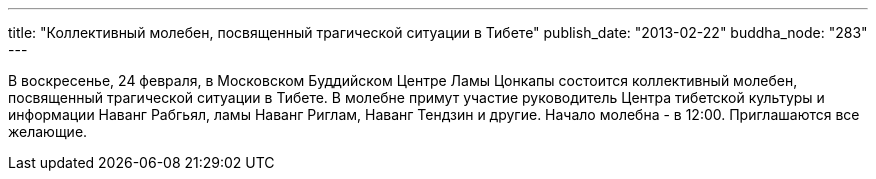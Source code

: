 ---
title: "Коллективный молебен, посвященный трагической ситуации в Тибете"
publish_date: "2013-02-22"
buddha_node: "283"
---

В воскресенье, 24 февраля, в Московском Буддийском Центре Ламы Цонкапы
состоится коллективный молебен, посвященный трагической ситуации в
Тибете. В молебне примут участие руководитель Центра тибетской культуры
и информации Наванг Рабгьял, ламы Наванг Риглам, Наванг Тендзин и
другие. Начало молебна - в 12:00. Приглашаются все желающие.

